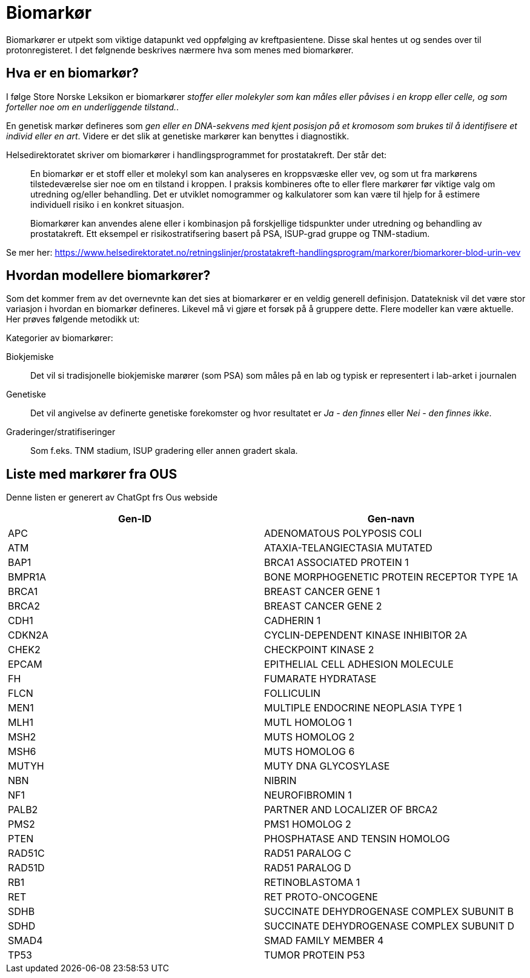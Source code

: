 = Biomarkør 

Biomarkører er utpekt som viktige datapunkt ved oppfølging av kreftpasientene. Disse skal hentes ut og sendes over til protonregisteret. I det følgnende beskrives nærmere hva som menes med biomarkører. 

== Hva er en biomarkør? 
I følge Store Norske Leksikon er biomarkører _stoffer eller molekyler som kan måles eller påvises i en kropp eller celle, og som forteller noe om en underliggende tilstand._. 

En genetisk markør defineres som _gen eller en DNA-sekvens med kjent posisjon på et kromosom som brukes til å identifisere et individ eller en art_. Videre er det slik at genetiske markører kan benyttes i diagnostikk. 


Helsedirektoratet skriver om biomarkører i handlingsprogrammet for prostatakreft. Der står det: 

> En biomarkør er et stoff eller et molekyl som kan analyseres en kroppsvæske eller vev, og som ut fra markørens tilstedeværelse sier noe om en tilstand i kroppen. I praksis kombineres ofte to eller flere markører før viktige valg om utredning og/eller behandling. Det er utviklet nomogrammer og kalkulatorer som kan være til hjelp for å estimere individuell risiko i en konkret situasjon.

> Biomarkører kan anvendes alene eller i kombinasjon på forskjellige tidspunkter under utredning og behandling av prostatakreft. Ett eksempel er risikostratifsering basert på PSA, ISUP-grad gruppe og TNM-stadium.

Se mer her: https://www.helsedirektoratet.no/retningslinjer/prostatakreft-handlingsprogram/markorer/biomarkorer-blod-urin-vev 

== Hvordan modellere biomarkører? 
Som det kommer frem av det overnevnte kan det sies at biomarkører er en veldig generell definisjon. Datateknisk vil det være stor variasjon i hvordan en biomarkør defineres. Likevel må vi gjøre et forsøk på å gruppere dette. Flere modeller kan være aktuelle. Her prøves følgende metodikk ut: 

Kategorier av biomarkører: 

Biokjemiske:: Det vil si tradisjonelle biokjemiske marører (som PSA) som måles på en lab og typisk er representert i lab-arket i journalen 

Genetiske:: Det vil angivelse av definerte genetiske forekomster og hvor resultatet er _Ja - den finnes_  eller _Nei - den finnes ikke_. 

Graderinger/stratifiseringer:: Som f.eks. TNM stadium, ISUP gradering eller annen gradert skala. 

== Liste med markører fra OUS 
Denne listen er generert av ChatGpt frs Ous webside 


[options="header"]
|===
| Gen-ID | Gen-navn
| APC    | ADENOMATOUS POLYPOSIS COLI
| ATM    | ATAXIA-TELANGIECTASIA MUTATED
| BAP1   | BRCA1 ASSOCIATED PROTEIN 1
| BMPR1A | BONE MORPHOGENETIC PROTEIN RECEPTOR TYPE 1A
| BRCA1  | BREAST CANCER GENE 1
| BRCA2  | BREAST CANCER GENE 2
| CDH1   | CADHERIN 1
| CDKN2A | CYCLIN-DEPENDENT KINASE INHIBITOR 2A
| CHEK2  | CHECKPOINT KINASE 2
| EPCAM  | EPITHELIAL CELL ADHESION MOLECULE
| FH     | FUMARATE HYDRATASE
| FLCN   | FOLLICULIN
| MEN1   | MULTIPLE ENDOCRINE NEOPLASIA TYPE 1
| MLH1   | MUTL HOMOLOG 1
| MSH2   | MUTS HOMOLOG 2
| MSH6   | MUTS HOMOLOG 6
| MUTYH  | MUTY DNA GLYCOSYLASE
| NBN    | NIBRIN
| NF1    | NEUROFIBROMIN 1
| PALB2  | PARTNER AND LOCALIZER OF BRCA2
| PMS2   | PMS1 HOMOLOG 2
| PTEN   | PHOSPHATASE AND TENSIN HOMOLOG
| RAD51C | RAD51 PARALOG C
| RAD51D | RAD51 PARALOG D
| RB1    | RETINOBLASTOMA 1
| RET    | RET PROTO-ONCOGENE
| SDHB   | SUCCINATE DEHYDROGENASE COMPLEX SUBUNIT B
| SDHD   | SUCCINATE DEHYDROGENASE COMPLEX SUBUNIT D
| SMAD4  | SMAD FAMILY MEMBER 4
| TP53   | TUMOR PROTEIN P53
|===


